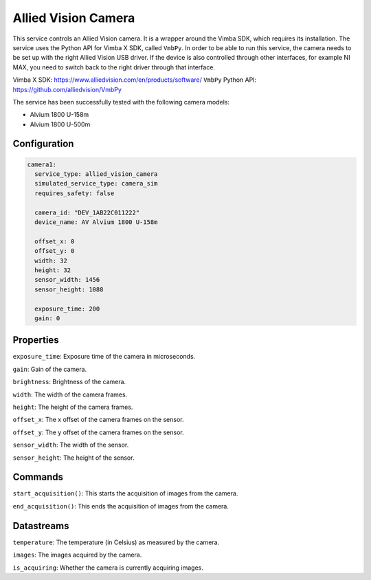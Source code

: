Allied Vision Camera
====================

This service controls an Allied Vision camera. It is a wrapper around the Vimba SDK, which requires its installation.
The service uses the Python API for Vimba X SDK, called ``VmbPy``.
In order to be able to run this service, the camera needs to be set up with the right Allied Vision USB driver.
If the device is also controlled through other interfaces, for example NI MAX, you need to switch back to the right
driver through that interface.

Vimba X SDK: `https://www.alliedvision.com/en/products/software/ <https://www.alliedvision.com/en/products/software/>`_
``VmbPy`` Python API: `https://github.com/alliedvision/VmbPy <https://github.com/alliedvision/VmbPy>`_

The service has been successfully tested with the following camera models:

- Alvium 1800 U-158m
- Alvium 1800 U-500m

Configuration
-------------

.. code-block:: YAML

    camera1:
      service_type: allied_vision_camera
      simulated_service_type: camera_sim
      requires_safety: false

      camera_id: "DEV_1AB22C011222"
      device_name: AV Alvium 1800 U-158m

      offset_x: 0
      offset_y: 0
      width: 32
      height: 32
      sensor_width: 1456
      sensor_height: 1088

      exposure_time: 200
      gain: 0

Properties
----------
``exposure_time``: Exposure time of the camera in microseconds.

``gain``: Gain of the camera.

``brightness``: Brightness of the camera.

``width``: The width of the camera frames.

``height``: The height of the camera frames.

``offset_x``: The x offset of the camera frames on the sensor.

``offset_y``: The y offset of the camera frames on the sensor.

``sensor_width``: The width of the sensor.

``sensor_height``: The height of the sensor.

Commands
--------
``start_acquisition()``: This starts the acquisition of images from the camera.

``end_acquisition()``: This ends the acquisition of images from the camera.

Datastreams
-----------
``temperature``: The temperature (in Celsius) as measured by the camera.

``images``: The images acquired by the camera.

``is_acquiring``: Whether the camera is currently acquiring images.